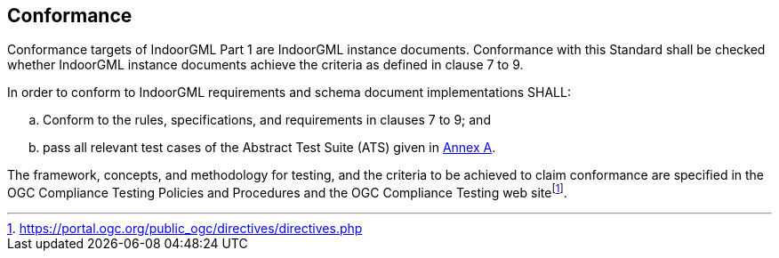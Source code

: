 == Conformance
// This standard defines XXXX.
//
// Requirements for N standardization target types are considered:
//
// * AAAA
// * BBBB
//
// Conformance with this standard shall be checked using all the relevant tests specified in Annex A (normative) of this document. The framework, concepts, and methodology for testing, and the criteria to be achieved to claim conformance are specified in the OGC Compliance Testing Policies and Procedures and the OGC Compliance Testing web site.
//
// In order to conform to this OGC® interface standard, a software implementation shall choose to implement:
//
// * Any one of the conformance levels specified in Annex A (normative).
// * Any one of the Distributed Computing Platform profiles specified in Annexes TBD through TBD (normative).
//
// All requirements-classes and conformance-classes described in this document are owned by the standard(s) identified.

Conformance targets of IndoorGML Part 1 are IndoorGML instance documents. Conformance with this Standard shall be checked whether IndoorGML instance documents achieve the criteria as defined in clause 7 to 9.

In order to conform to IndoorGML requirements and schema document implementations SHALL:

[loweralpha]
. Conform to the rules, specifications, and requirements in clauses 7 to 9; and
. pass all relevant test cases of the Abstract Test Suite (ATS) given in <<annex_ATS,Annex A>>.

The framework, concepts, and methodology for testing, and the criteria to be achieved to claim conformance are specified in the OGC Compliance Testing Policies and Procedures and the OGC Compliance Testing web sitefootnote:disclaimer[https://portal.ogc.org/public_ogc/directives/directives.php].